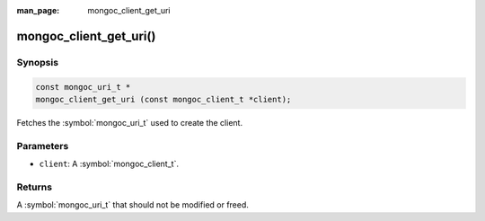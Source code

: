 :man_page: mongoc_client_get_uri

mongoc_client_get_uri()
=======================

Synopsis
--------

.. code-block:: c

  const mongoc_uri_t *
  mongoc_client_get_uri (const mongoc_client_t *client);

Fetches the :symbol:`mongoc_uri_t` used to create the client.

Parameters
----------

* ``client``: A :symbol:`mongoc_client_t`.

Returns
-------

A :symbol:`mongoc_uri_t` that should not be modified or freed.

